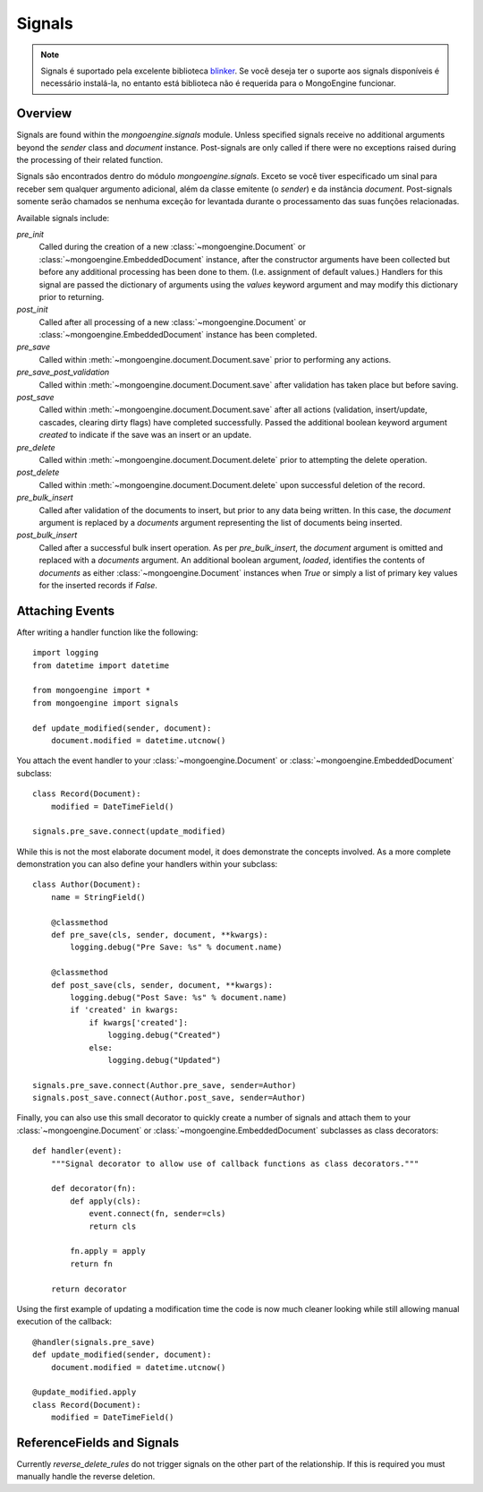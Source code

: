 .. _signals:

=======
Signals
=======

.. versionadded:: 0.5

.. note::
  
  Signals é suportado pela excelente biblioteca `blinker`_. Se você deseja ter o
  suporte aos signals disponíveis é necessário instalá-la, no entanto está 
  biblioteca não é requerida para o MongoEngine funcionar.
  

Overview
--------

Signals are found within the `mongoengine.signals` module.  Unless
specified signals receive no additional arguments beyond the `sender` class and
`document` instance.  Post-signals are only called if there were no exceptions
raised during the processing of their related function.

Signals são encontrados dentro do módulo `mongoengine.signals`. Exceto se você
tiver especificado um sinal para receber sem qualquer argumento adicional, além
da classe emitente (o `sender`) e da instância `document`. 
Post-signals somente serão chamados se nenhuma exceção for levantada durante o 
processamento das suas funções relacionadas.

Available signals include:

`pre_init`
  Called during the creation of a new :class:`~mongoengine.Document` or
  :class:`~mongoengine.EmbeddedDocument` instance, after the constructor
  arguments have been collected but before any additional processing has been
  done to them.  (I.e. assignment of default values.)  Handlers for this signal
  are passed the dictionary of arguments using the `values` keyword argument
  and may modify this dictionary prior to returning.

`post_init`
  Called after all processing of a new :class:`~mongoengine.Document` or
  :class:`~mongoengine.EmbeddedDocument` instance has been completed.

`pre_save`
  Called within :meth:`~mongoengine.document.Document.save` prior to performing
  any actions.

`pre_save_post_validation`
  Called within :meth:`~mongoengine.document.Document.save` after validation
  has taken place but before saving.

`post_save`
  Called within :meth:`~mongoengine.document.Document.save` after all actions
  (validation, insert/update, cascades, clearing dirty flags) have completed
  successfully.  Passed the additional boolean keyword argument `created` to
  indicate if the save was an insert or an update.

`pre_delete`
  Called within :meth:`~mongoengine.document.Document.delete` prior to
  attempting the delete operation.

`post_delete`
  Called within :meth:`~mongoengine.document.Document.delete` upon successful
  deletion of the record.

`pre_bulk_insert`
  Called after validation of the documents to insert, but prior to any data
  being written. In this case, the `document` argument is replaced by a
  `documents` argument representing the list of documents being inserted.

`post_bulk_insert`
  Called after a successful bulk insert operation.  As per `pre_bulk_insert`,
  the `document` argument is omitted and replaced with a `documents` argument.
  An additional boolean argument, `loaded`, identifies the contents of
  `documents` as either :class:`~mongoengine.Document` instances when `True` or
  simply a list of primary key values for the inserted records if `False`.

Attaching Events
----------------

After writing a handler function like the following::

    import logging
    from datetime import datetime

    from mongoengine import *
    from mongoengine import signals

    def update_modified(sender, document):
        document.modified = datetime.utcnow()

You attach the event handler to your :class:`~mongoengine.Document` or
:class:`~mongoengine.EmbeddedDocument` subclass::

    class Record(Document):
        modified = DateTimeField()

    signals.pre_save.connect(update_modified)

While this is not the most elaborate document model, it does demonstrate the
concepts involved.  As a more complete demonstration you can also define your
handlers within your subclass::

    class Author(Document):
        name = StringField()

        @classmethod
        def pre_save(cls, sender, document, **kwargs):
            logging.debug("Pre Save: %s" % document.name)

        @classmethod
        def post_save(cls, sender, document, **kwargs):
            logging.debug("Post Save: %s" % document.name)
            if 'created' in kwargs:
                if kwargs['created']:
                    logging.debug("Created")
                else:
                    logging.debug("Updated")

    signals.pre_save.connect(Author.pre_save, sender=Author)
    signals.post_save.connect(Author.post_save, sender=Author)

Finally, you can also use this small decorator to quickly create a number of
signals and attach them to your :class:`~mongoengine.Document` or
:class:`~mongoengine.EmbeddedDocument` subclasses as class decorators::

    def handler(event):
        """Signal decorator to allow use of callback functions as class decorators."""

        def decorator(fn):
            def apply(cls):
                event.connect(fn, sender=cls)
                return cls

            fn.apply = apply
            return fn

        return decorator

Using the first example of updating a modification time the code is now much
cleaner looking while still allowing manual execution of the callback::

    @handler(signals.pre_save)
    def update_modified(sender, document):
        document.modified = datetime.utcnow()

    @update_modified.apply
    class Record(Document):
        modified = DateTimeField()


ReferenceFields and Signals
---------------------------

Currently `reverse_delete_rules` do not trigger signals on the other part of
the relationship.  If this is required you must manually handle the
reverse deletion.

.. _blinker: http://pypi.python.org/pypi/blinker

